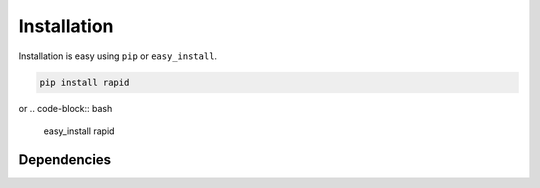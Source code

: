 
Installation
============

Installation is easy using ``pip`` or ``easy_install``.

.. code-block:: bash

	pip install rapid

or
.. code-block:: bash

	easy_install rapid

Dependencies
************
